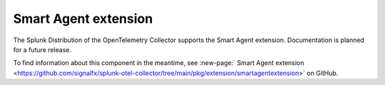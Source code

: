 .. _smartagent-extension:

*****************************************
Smart Agent extension
*****************************************

.. meta::
      :description: Provides a mechanism to set configuration options that are applicable to all instances of the Smart Agent receiver.

The Splunk Distribution of the OpenTelemetry Collector supports the Smart Agent extension. Documentation is planned for a future release. 

To find information about this component in the meantime, see :new-page:` Smart Agent extension <https://github.com/signalfx/splunk-otel-collector/tree/main/pkg/extension/smartagentextension>` on GitHub.

